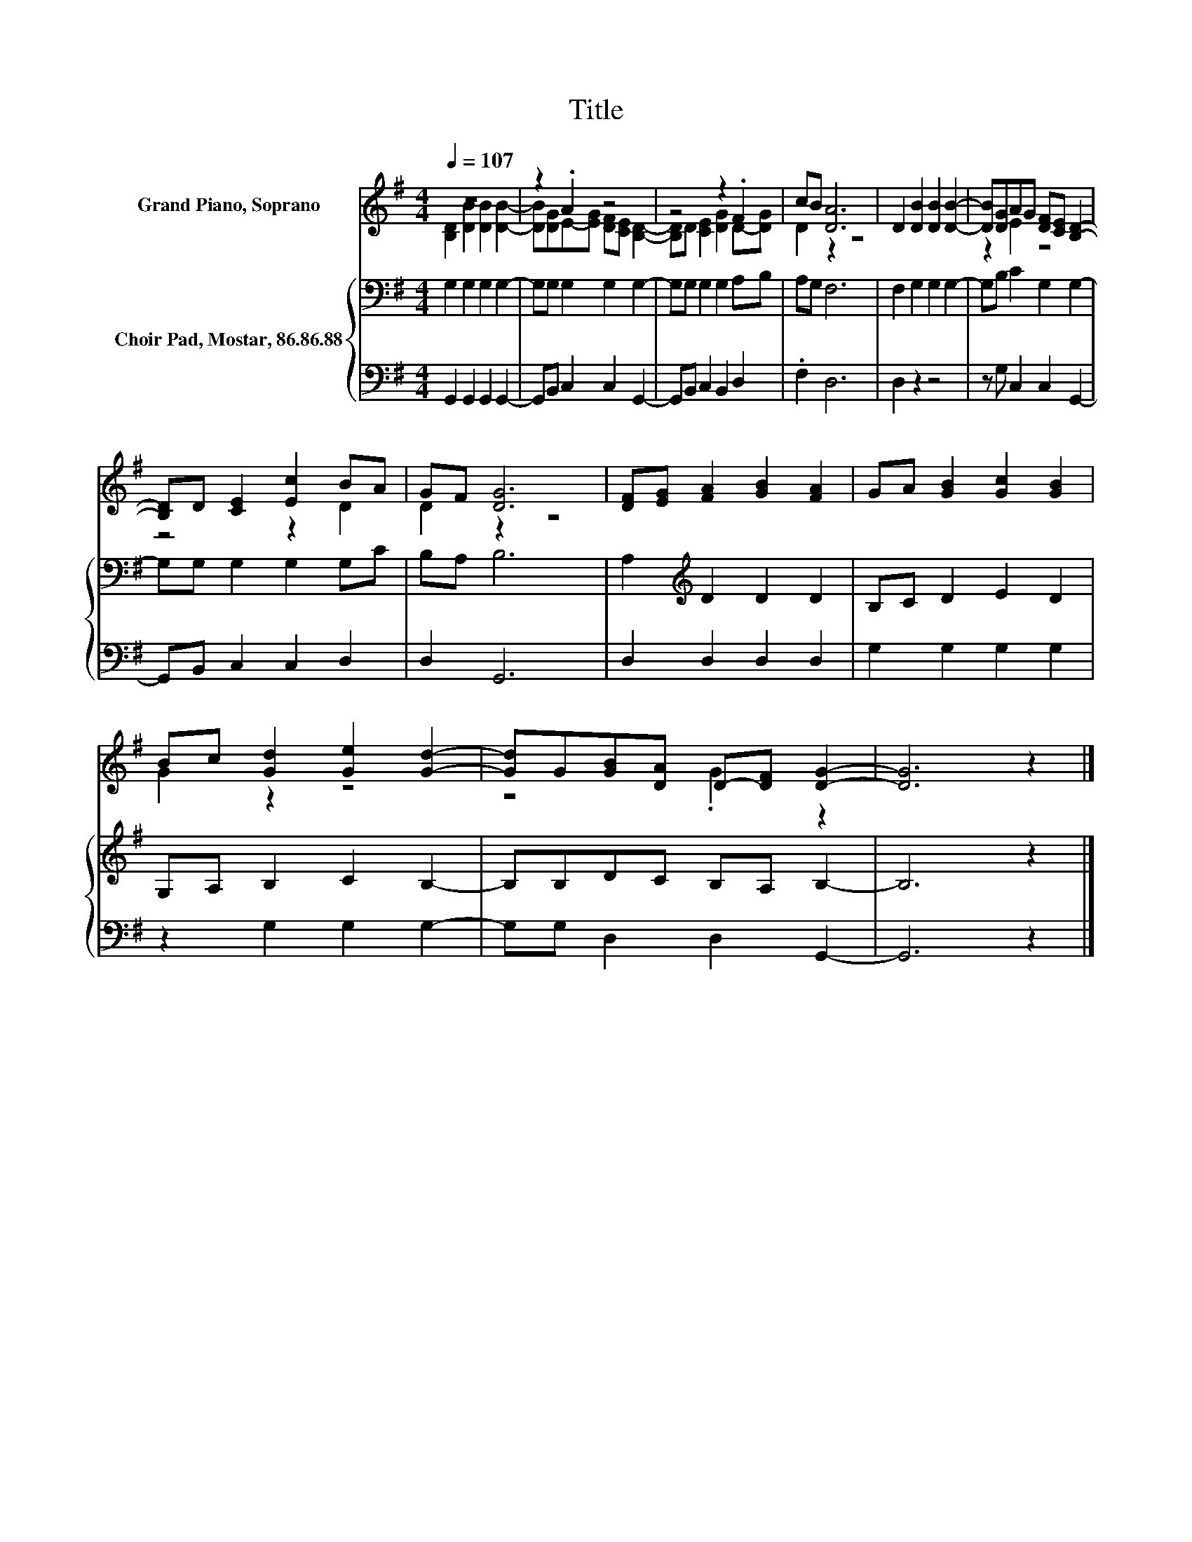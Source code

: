 X:1
T:Title
%%score ( 1 2 ) { 3 | 4 }
L:1/8
Q:1/4=107
M:4/4
K:G
V:1 treble nm="Grand Piano, Soprano"
V:2 treble 
V:3 bass nm="Choir Pad, Mostar, 86.86.88"
V:4 bass 
V:1
 z8 | z2 .A2 z4 | z4 z2 .F2 | cB [DA]6 | D2 [DB]2 [DB]2 [DB]2- | [DB][DG]AG [DF][CE] [B,D]2- | %6
 [B,D]D [CE]2 [Ec]2 BA | GF [DG]6 | [DF][EG] [FA]2 [GB]2 [FA]2 | GA [GB]2 [Gc]2 [GB]2 | %10
 Bc [Gd]2 [Ge]2 [Gd]2- | [Gd]G[GB][DA] D-[DF] [DG]2- | [DG]6 z2 |] %13
V:2
 [B,D]2 [DB]2 [DB]2 [DB]2- | [DB][DG]E-[EG] [DF][CE] [B,D]2- | [B,D]D [CE]2 [DG]2 D-[DG] | %3
 D2 z2 z4 | x8 | z2 E2 z4 | z4 z2 D2 | D2 z2 z4 | x8 | x8 | G2 z2 z4 | z4 .G2 z2 | x8 |] %13
V:3
 G,2 G,2 G,2 G,2- | G,G, G,2 G,2 G,2- | G,G, G,2 G,2 A,B, | A,G, F,6 | F,2 G,2 G,2 G,2- | %5
 G,B, C2 G,2 G,2- | G,G, G,2 G,2 G,C | B,A, B,6 | A,2[K:treble] D2 D2 D2 | B,C D2 E2 D2 | %10
 G,A, B,2 C2 B,2- | B,B,DC B,A, B,2- | B,6 z2 |] %13
V:4
 G,,2 G,,2 G,,2 G,,2- | G,,B,, C,2 C,2 G,,2- | G,,B,, C,2 B,,2 D,2 | .F,2 D,6 | D,2 z2 z4 | %5
 z G, C,2 C,2 G,,2- | G,,B,, C,2 C,2 D,2 | D,2 G,,6 | D,2 D,2 D,2 D,2 | G,2 G,2 G,2 G,2 | %10
 z2 G,2 G,2 G,2- | G,G, D,2 D,2 G,,2- | G,,6 z2 |] %13

